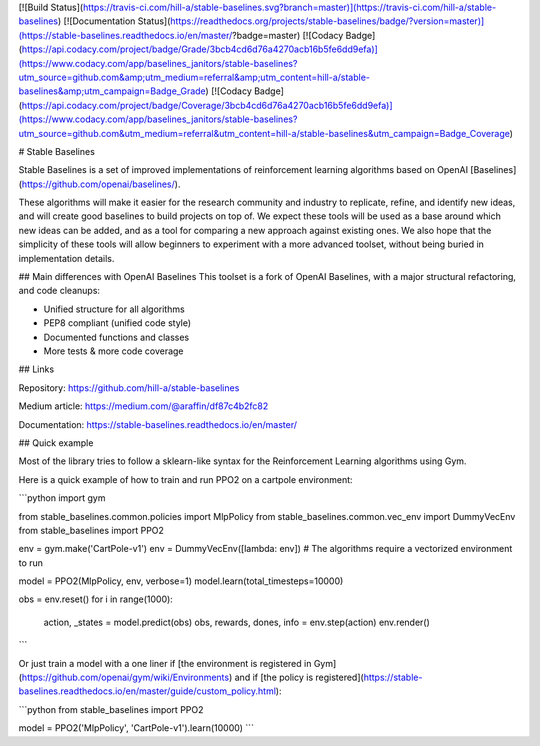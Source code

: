 
[![Build Status](https://travis-ci.com/hill-a/stable-baselines.svg?branch=master)](https://travis-ci.com/hill-a/stable-baselines) [![Documentation Status](https://readthedocs.org/projects/stable-baselines/badge/?version=master)](https://stable-baselines.readthedocs.io/en/master/?badge=master) [![Codacy Badge](https://api.codacy.com/project/badge/Grade/3bcb4cd6d76a4270acb16b5fe6dd9efa)](https://www.codacy.com/app/baselines_janitors/stable-baselines?utm_source=github.com&amp;utm_medium=referral&amp;utm_content=hill-a/stable-baselines&amp;utm_campaign=Badge_Grade) [![Codacy Badge](https://api.codacy.com/project/badge/Coverage/3bcb4cd6d76a4270acb16b5fe6dd9efa)](https://www.codacy.com/app/baselines_janitors/stable-baselines?utm_source=github.com&utm_medium=referral&utm_content=hill-a/stable-baselines&utm_campaign=Badge_Coverage)

# Stable Baselines

Stable Baselines is a set of improved implementations of reinforcement learning algorithms based on OpenAI [Baselines](https://github.com/openai/baselines/).

These algorithms will make it easier for the research community and industry to replicate, refine, and identify new ideas, and will create good baselines to build projects on top of. We expect these tools will be used as a base around which new ideas can be added, and as a tool for comparing a new approach against existing ones. We also hope that the simplicity of these tools will allow beginners to experiment with a more advanced toolset, without being buried in implementation details.

## Main differences with OpenAI Baselines
This toolset is a fork of OpenAI Baselines, with a major structural refactoring, and code cleanups:

-   Unified structure for all algorithms
-   PEP8 compliant (unified code style)
-   Documented functions and classes
-   More tests & more code coverage

## Links

Repository:
https://github.com/hill-a/stable-baselines

Medium article:
https://medium.com/@araffin/df87c4b2fc82

Documentation:
https://stable-baselines.readthedocs.io/en/master/

## Quick example

Most of the library tries to follow a sklearn-like syntax for the Reinforcement Learning algorithms using Gym.

Here is a quick example of how to train and run PPO2 on a cartpole environment:

```python
import gym

from stable_baselines.common.policies import MlpPolicy
from stable_baselines.common.vec_env import DummyVecEnv
from stable_baselines import PPO2

env = gym.make('CartPole-v1')
env = DummyVecEnv([lambda: env])  # The algorithms require a vectorized environment to run

model = PPO2(MlpPolicy, env, verbose=1)
model.learn(total_timesteps=10000)

obs = env.reset()
for i in range(1000):
    action, _states = model.predict(obs)
    obs, rewards, dones, info = env.step(action)
    env.render()
```

Or just train a model with a one liner if [the environment is registered in Gym](https://github.com/openai/gym/wiki/Environments) and if [the policy is registered](https://stable-baselines.readthedocs.io/en/master/guide/custom_policy.html):

```python
from stable_baselines import PPO2

model = PPO2('MlpPolicy', 'CartPole-v1').learn(10000)
```



